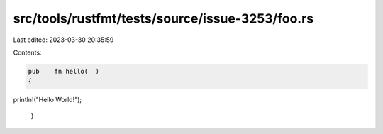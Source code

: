 src/tools/rustfmt/tests/source/issue-3253/foo.rs
================================================

Last edited: 2023-03-30 20:35:59

Contents:

.. code-block:: rs

    pub    fn hello(  )
    {
println!("Hello World!");

            }



